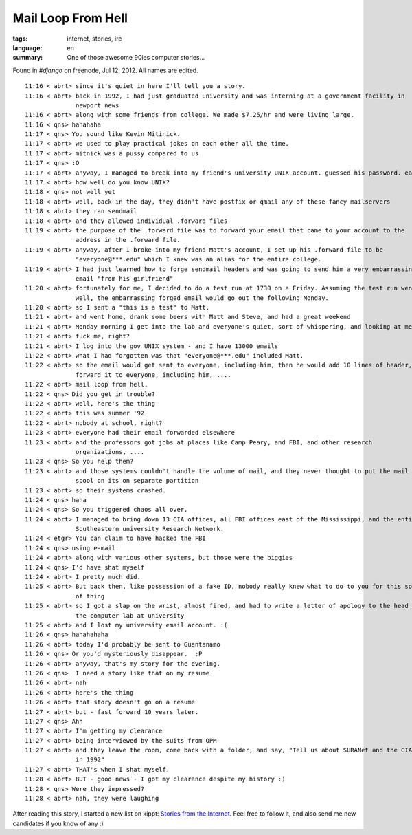 Mail Loop From Hell
===================

:tags: internet, stories, irc
:language: en
:summary: One of those awesome 90ies computer stories...

Found in `#django` on freenode, Jul 12, 2012. All names are edited.

::

    11:16 < abrt> since it's quiet in here I'll tell you a story.
    11:16 < abrt> back in 1992, I had just graduated university and was interning at a government facility in
                  newport news
    11:16 < abrt> along with some friends from college. We made $7.25/hr and were living large.
    11:16 < qns> hahahaha
    11:17 < qns> You sound like Kevin Mitinick.
    11:17 < abrt> we used to play practical jokes on each other all the time.
    11:17 < abrt> mitnick was a pussy compared to us
    11:17 < qns> :O
    11:17 < abrt> anyway, I managed to break into my friend's university UNIX account. guessed his password. easy.
    11:17 < abrt> how well do you know UNIX?
    11:18 < qns> not well yet
    11:18 < abrt> well, back in the day, they didn't have postfix or qmail any of these fancy mailservers
    11:18 < abrt> they ran sendmail
    11:18 < abrt> and they allowed individual .forward files
    11:19 < abrt> the purpose of the .forward file was to forward your email that came to your account to the
                  address in the .forward file.
    11:19 < abrt> anyway, after I broke into my friend Matt's account, I set up his .forward file to be
                  "everyone@***.edu" which I knew was an alias for the entire college.
    11:19 < abrt> I had just learned how to forge sendmail headers and was going to send him a very embarrassing
                  email "from his girlfriend"
    11:20 < abrt> fortunately for me, I decided to do a test run at 1730 on a Friday. Assuming the test run went
                  well, the embarrassing forged email would go out the following Monday.
    11:20 < abrt> so I sent a "this is a test" to Matt.
    11:21 < abrt> and went home, drank some beers with Matt and Steve, and had a great weekend
    11:21 < abrt> Monday morning I get into the lab and everyone's quiet, sort of whispering, and looking at me
    11:21 < abrt> fuck me, right?
    11:21 < abrt> I log into the gov UNIX system - and I have 13000 emails
    11:22 < abrt> what I had forgotten was that "everyone@***.edu" included Matt.
    11:22 < abrt> so the email would get sent to everyone, including him, then he would add 10 lines of header,
                  forward it to everyone, including him, ....
    11:22 < abrt> mail loop from hell.
    11:22 < qns> Did you get in trouble?
    11:22 < abrt> well, here's the thing
    11:22 < abrt> this was summer '92
    11:22 < abrt> nobody at school, right?
    11:23 < abrt> everyone had their email forwarded elsewhere
    11:23 < abrt> and the professors got jobs at places like Camp Peary, and FBI, and other research
                  organizations, ....
    11:23 < qns> So you help them?
    11:23 < abrt> and those systems couldn't handle the volume of mail, and they never thought to put the mail
                  spool on its on separate partition
    11:23 < abrt> so their systems crashed.
    11:24 < qns> haha
    11:24 < qns> So you triggered chaos all over.
    11:24 < abrt> I managed to bring down 13 CIA offices, all FBI offices east of the Mississippi, and the entire
                  Southeastern university Research Network.
    11:24 < etgr> You can claim to have hacked the FBI
    11:24 < qns> using e-mail.
    11:24 < abrt> along with various other systems, but those were the biggies
    11:24 < qns> I'd have shat myself
    11:24 < abrt> I pretty much did.
    11:25 < abrt> But back then, like possession of a fake ID, nobody really knew what to do to you for this sort
                  of thing
    11:25 < abrt> so I got a slap on the wrist, almost fired, and had to write a letter of apology to the head of
                  the computer lab at university
    11:25 < abrt> and I lost my university email account. :(
    11:26 < qns> hahahahaha
    11:26 < abrt> today I'd probably be sent to Guantanamo
    11:26 < qns> Or you'd mysteriously disappear.  :P
    11:26 < abrt> anyway, that's my story for the evening.
    11:26 < qns>  I need a story like that on my resume.
    11:26 < abrt> nah
    11:26 < abrt> here's the thing
    11:26 < abrt> that story doesn't go on a resume
    11:27 < abrt> but - fast forward 10 years later.
    11:27 < qns> Ahh
    11:27 < abrt> I'm getting my clearance
    11:27 < abrt> being interviewed by the suits from OPM
    11:27 < abrt> and they leave the room, come back with a folder, and say, "Tell us about SURANet and the CIA
                  in 1992"
    11:27 < abrt> THAT's when I shat myself.
    11:28 < abrt> BUT - good news - I got my clearance despite my history :)
    11:28 < qns> Were they impressed?
    11:28 < abrt> nah, they were laughing

After reading this story, I started a new list on kippt: `Stories from the Internet
<https://kippt.com/dbrgn/stories-from-the-internet>`__. Feel free to follow it, and also send me new candidates
if you know of any :)
